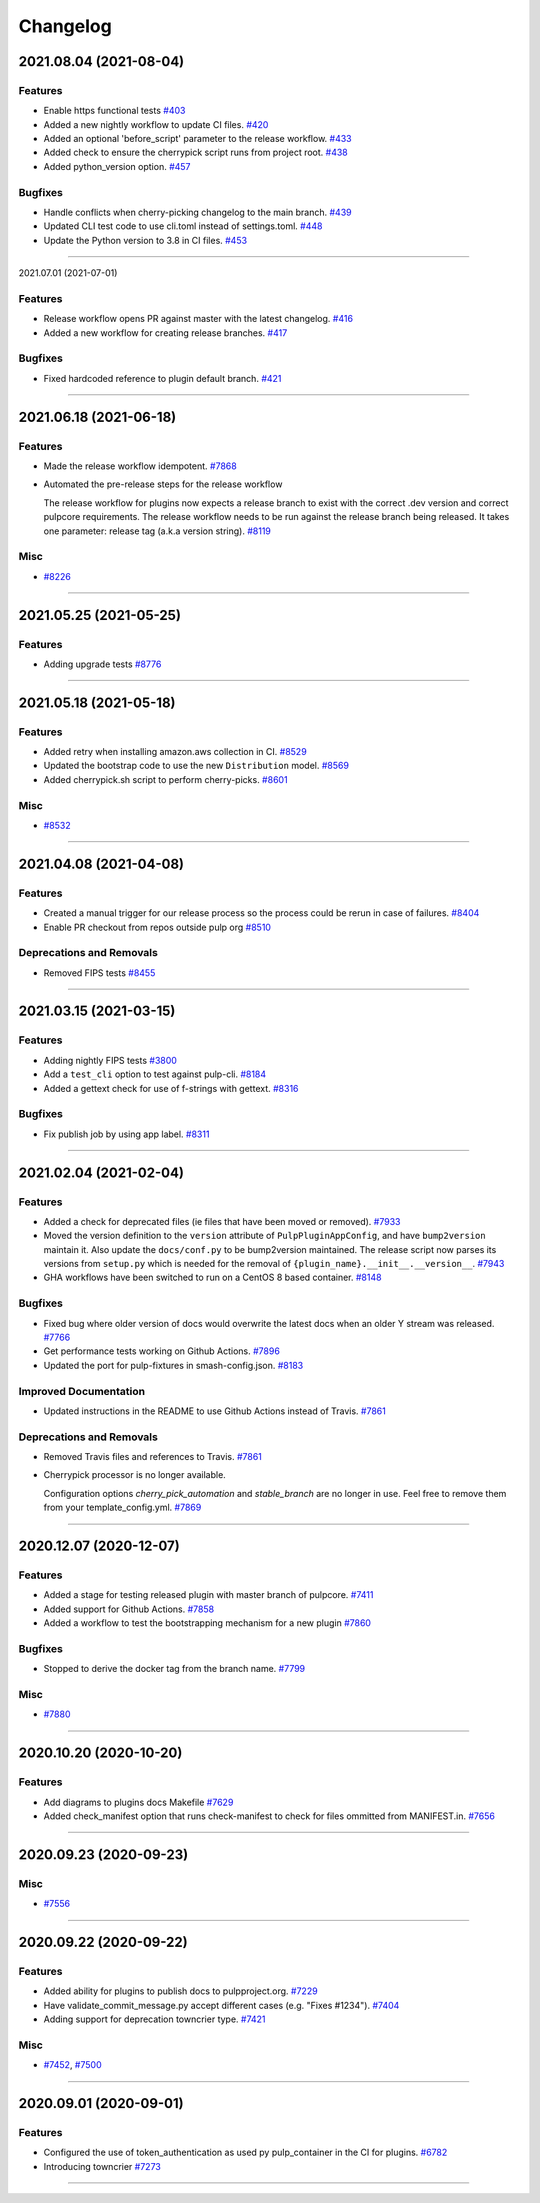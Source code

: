 =========
Changelog
=========

..
    You should *NOT* be adding new change log entries to this file, this
    file is managed by towncrier. You *may* edit previous change logs to
    fix problems like typo corrections or such.
    To add a new change log entry, please see
    https://docs.pulpproject.org/pulpcore/contributing/git.html#changelog-update

    WARNING: Don't drop the next directive!

.. towncrier release notes start

2021.08.04 (2021-08-04)
=======================


Features
--------

- Enable https functional tests
  `#403 <https://github.com/pulp/plugin_template/issues/403>`_
- Added a new nightly workflow to update CI files.
  `#420 <https://github.com/pulp/plugin_template/issues/420>`_
- Added an optional 'before_script' parameter to the release workflow.
  `#433 <https://github.com/pulp/plugin_template/issues/433>`_
- Added check to ensure the cherrypick script runs from project root.
  `#438 <https://github.com/pulp/plugin_template/issues/438>`_
- Added python_version option.
  `#457 <https://github.com/pulp/plugin_template/issues/457>`_


Bugfixes
--------

- Handle conflicts when cherry-picking changelog to the main branch.
  `#439 <https://github.com/pulp/plugin_template/issues/439>`_
- Updated CLI test code to use cli.toml instead of settings.toml.
  `#448 <https://github.com/pulp/plugin_template/issues/448>`_
- Update the Python version to 3.8 in CI files.
  `#453 <https://github.com/pulp/plugin_template/issues/453>`_


----


2021.07.01 (2021-07-01)

Features
--------

- Release workflow opens PR against master with the latest changelog.
  `#416 <https://github.com/pulp/plugin_template/issues/416>`_
- Added a new workflow for creating release branches.
  `#417 <https://github.com/pulp/plugin_template/issues/417>`_


Bugfixes
--------

- Fixed hardcoded reference to plugin default branch.
  `#421 <https://github.com/pulp/plugin_template/issues/421>`_


----


2021.06.18 (2021-06-18)
=======================


Features
--------

- Made the release workflow idempotent.
  `#7868 <https://pulp.plan.io/issues/7868>`_
- Automated the pre-release steps for the release workflow

  The release workflow for plugins now expects a release branch to exist with the correct 
  .dev version and correct pulpcore requirements. The release workflow needs to be run
  against the release branch being released. It takes one parameter: release tag (a.k.a
  version string).
  `#8119 <https://pulp.plan.io/issues/8119>`_


Misc
----

- `#8226 <https://pulp.plan.io/issues/8226>`_


----


2021.05.25 (2021-05-25)
=======================


Features
--------

- Adding upgrade tests
  `#8776 <https://pulp.plan.io/issues/8776>`_


----


2021.05.18 (2021-05-18)
=======================


Features
--------

- Added retry when installing amazon.aws collection in CI.
  `#8529 <https://pulp.plan.io/issues/8529>`_
- Updated the bootstrap code to use the new ``Distribution`` model.
  `#8569 <https://pulp.plan.io/issues/8569>`_
- Added cherrypick.sh script to perform cherry-picks.
  `#8601 <https://pulp.plan.io/issues/8601>`_


Misc
----

- `#8532 <https://pulp.plan.io/issues/8532>`_


----


2021.04.08 (2021-04-08)
=======================


Features
--------

- Created a manual trigger for our release process so the process could be rerun in case of failures.
  `#8404 <https://pulp.plan.io/issues/8404>`_
- Enable PR checkout from repos outside pulp org
  `#8510 <https://pulp.plan.io/issues/8510>`_


Deprecations and Removals
-------------------------

- Removed FIPS tests
  `#8455 <https://pulp.plan.io/issues/8455>`_


----


2021.03.15 (2021-03-15)
=======================


Features
--------

- Adding nightly FIPS tests
  `#3800 <https://pulp.plan.io/issues/3800>`_
- Add a ``test_cli`` option to test against pulp-cli.
  `#8184 <https://pulp.plan.io/issues/8184>`_
- Added a gettext check for use of f-strings with gettext.
  `#8316 <https://pulp.plan.io/issues/8316>`_


Bugfixes
--------

- Fix publish job by using app label.
  `#8311 <https://pulp.plan.io/issues/8311>`_


----


2021.02.04 (2021-02-04)
=======================


Features
--------

- Added a check for deprecated files (ie files that have been moved or removed).
  `#7933 <https://pulp.plan.io/issues/7933>`_
- Moved the version definition to the ``version`` attribute of ``PulpPluginAppConfig``, and have
  ``bump2version`` maintain it. Also update the ``docs/conf.py`` to be bump2version maintained. The
  release script now parses its versions from ``setup.py`` which is needed for the removal of
  ``{plugin_name}.__init__.__version__``.
  `#7943 <https://pulp.plan.io/issues/7943>`_
- GHA workflows have been switched to run on a CentOS 8 based container.
  `#8148 <https://pulp.plan.io/issues/8148>`_


Bugfixes
--------

- Fixed bug where older version of docs would overwrite the latest docs when an older Y stream was released.
  `#7766 <https://pulp.plan.io/issues/7766>`_
- Get performance tests working on Github Actions.
  `#7896 <https://pulp.plan.io/issues/7896>`_
- Updated the port for pulp-fixtures in smash-config.json.
  `#8183 <https://pulp.plan.io/issues/8183>`_


Improved Documentation
----------------------

- Updated instructions in the README to use Github Actions instead of Travis.
  `#7861 <https://pulp.plan.io/issues/7861>`_


Deprecations and Removals
-------------------------

- Removed Travis files and references to Travis.
  `#7861 <https://pulp.plan.io/issues/7861>`_
- Cherrypick processor is no longer available. 

  Configuration options `cherry_pick_automation` and `stable_branch` are no longer in use.
  Feel free to remove them from your template_config.yml.
  `#7869 <https://pulp.plan.io/issues/7869>`_


----


2020.12.07 (2020-12-07)
=======================


Features
--------

- Added a stage for testing released plugin with master branch of pulpcore.
  `#7411 <https://pulp.plan.io/issues/7411>`_
- Added support for Github Actions.
  `#7858 <https://pulp.plan.io/issues/7858>`_
- Added a workflow to test the bootstrapping mechanism for a new plugin
  `#7860 <https://pulp.plan.io/issues/7860>`_


Bugfixes
--------

- Stopped to derive the docker tag from the branch name.
  `#7799 <https://pulp.plan.io/issues/7799>`_


Misc
----

- `#7880 <https://pulp.plan.io/issues/7880>`_


----


2020.10.20 (2020-10-20)
=======================


Features
--------

- Add diagrams to plugins docs Makefile
  `#7629 <https://pulp.plan.io/issues/7629>`_
- Added check_manifest option that runs check-manifest to check for files ommitted from MANIFEST.in.
  `#7656 <https://pulp.plan.io/issues/7656>`_


----


2020.09.23 (2020-09-23)
=======================


Misc
----

- `#7556 <https://pulp.plan.io/issues/7556>`_


----


2020.09.22 (2020-09-22)
=======================


Features
--------

- Added ability for plugins to publish docs to pulpproject.org.
  `#7229 <https://pulp.plan.io/issues/7229>`_
- Have validate_commit_message.py accept different cases (e.g. "Fixes #1234").
  `#7404 <https://pulp.plan.io/issues/7404>`_
- Adding support for deprecation towncrier type.
  `#7421 <https://pulp.plan.io/issues/7421>`_


Misc
----

- `#7452 <https://pulp.plan.io/issues/7452>`_, `#7500 <https://pulp.plan.io/issues/7500>`_


----


2020.09.01 (2020-09-01)
=======================


Features
--------

- Configured the use of token_authentication as used py pulp_container in the CI for plugins.
  `#6782 <https://pulp.plan.io/issues/6782>`_
- Introducing towncrier
  `#7273 <https://pulp.plan.io/issues/7273>`_


----
